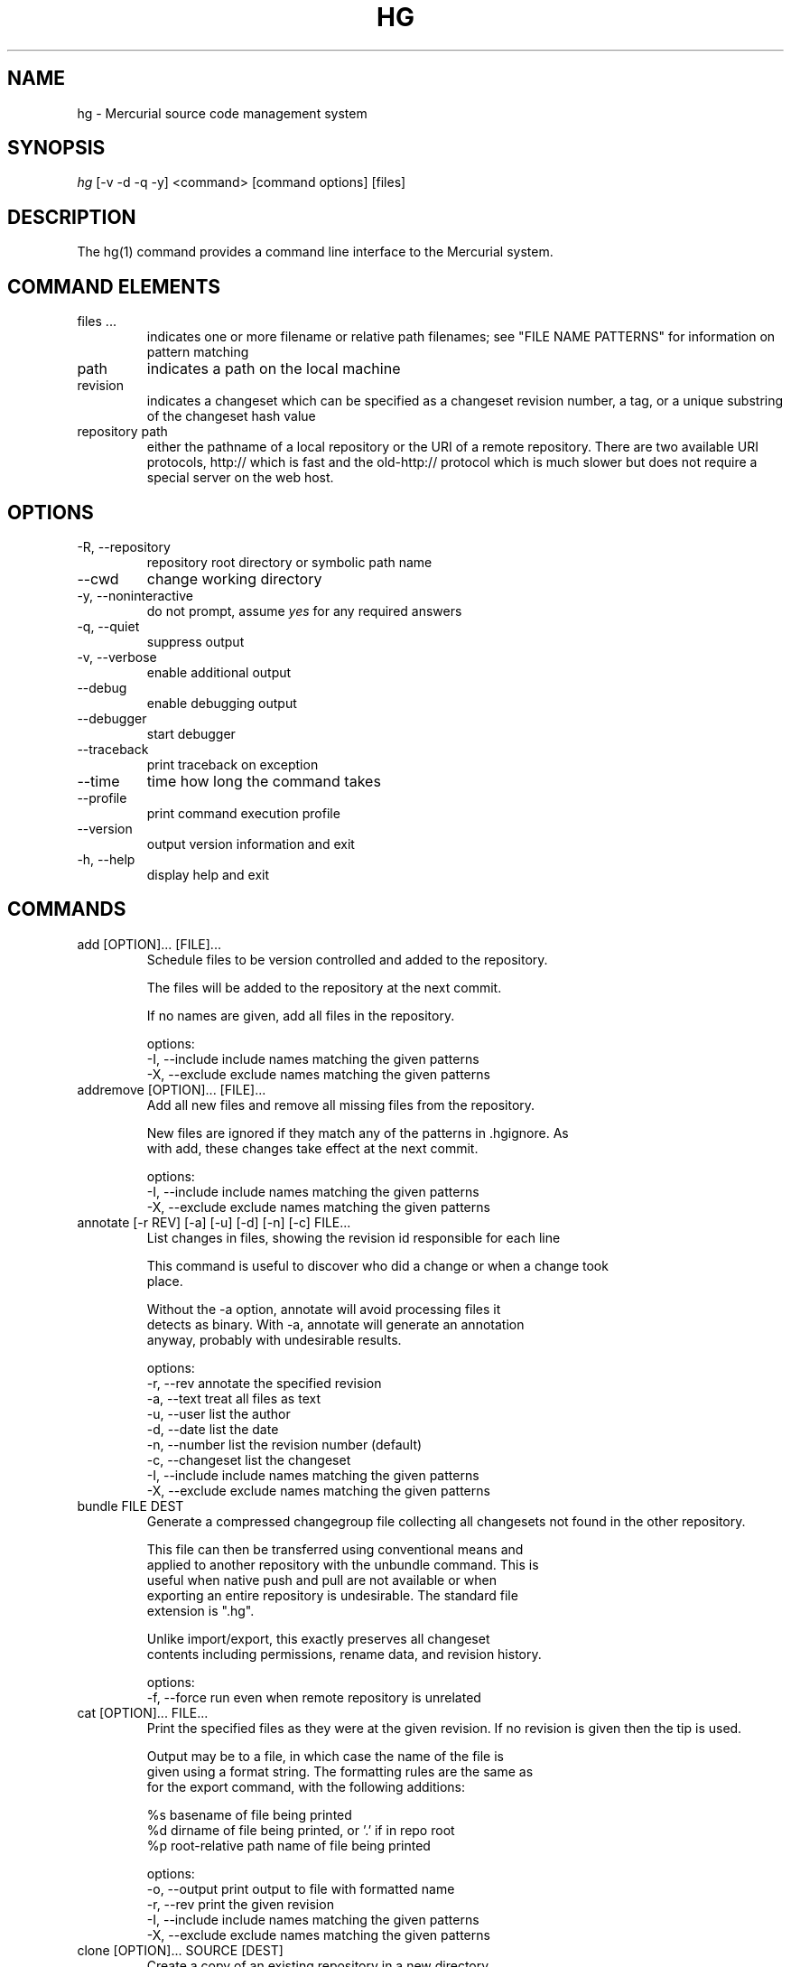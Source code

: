 .\"Generated by db2man.xsl. Don't modify this, modify the source.
.de Sh \" Subsection
.br
.if t .Sp
.ne 5
.PP
\fB\\$1\fR
.PP
..
.de Sp \" Vertical space (when we can't use .PP)
.if t .sp .5v
.if n .sp
..
.de Ip \" List item
.br
.ie \\n(.$>=3 .ne \\$3
.el .ne 3
.IP "\\$1" \\$2
..
.TH "HG" 1 "" "" ""
.SH NAME
hg \- Mercurial source code management system
.SH "SYNOPSIS"


\fIhg\fR [\-v \-d \-q \-y] <command> [command options] [files]

.SH "DESCRIPTION"


The hg(1) command provides a command line interface to the Mercurial system\&.

.SH "COMMAND ELEMENTS"

.TP
files ...
indicates one or more filename or relative path filenames; see "FILE NAME PATTERNS" for information on pattern matching

.TP
path
indicates a path on the local machine

.TP
revision
indicates a changeset which can be specified as a changeset revision number, a tag, or a unique substring of the changeset hash value

.TP
repository path
either the pathname of a local repository or the URI of a remote repository\&. There are two available URI protocols, http:// which is fast and the old\-http:// protocol which is much slower but does not require a special server on the web host\&.

.SH "OPTIONS"

.TP
\-R, \-\-repository
repository root directory or symbolic path name

.TP
\-\-cwd
change working directory

.TP
\-y, \-\-noninteractive
do not prompt, assume \fIyes\fR for any required answers

.TP
\-q, \-\-quiet
suppress output

.TP
\-v, \-\-verbose
enable additional output

.TP
\-\-debug
enable debugging output

.TP
\-\-debugger
start debugger

.TP
\-\-traceback
print traceback on exception

.TP
\-\-time
time how long the command takes

.TP
\-\-profile
print command execution profile

.TP
\-\-version
output version information and exit

.TP
\-h, \-\-help
display help and exit

.SH "COMMANDS"

.TP
add [OPTION]... [FILE]...
Schedule files to be version controlled and added to the repository\&.

.nf
The files will be added to the repository at the next commit\&.
.fi

.nf
If no names are given, add all files in the repository\&.
.fi

.nf
options:
\-I, \-\-include  include names matching the given patterns
\-X, \-\-exclude  exclude names matching the given patterns
.fi

.TP
addremove [OPTION]... [FILE]...
Add all new files and remove all missing files from the repository\&.

.nf
New files are ignored if they match any of the patterns in \&.hgignore\&. As
with add, these changes take effect at the next commit\&.
.fi

.nf
options:
\-I, \-\-include  include names matching the given patterns
\-X, \-\-exclude  exclude names matching the given patterns
.fi

.TP
annotate [\-r REV] [\-a] [\-u] [\-d] [\-n] [\-c] FILE...
List changes in files, showing the revision id responsible for each line

.nf
This command is useful to discover who did a change or when a change took
place\&.
.fi

.nf
Without the \-a option, annotate will avoid processing files it
detects as binary\&. With \-a, annotate will generate an annotation
anyway, probably with undesirable results\&.
.fi

.nf
options:
\-r, \-\-rev        annotate the specified revision
\-a, \-\-text       treat all files as text
\-u, \-\-user       list the author
\-d, \-\-date       list the date
\-n, \-\-number     list the revision number (default)
\-c, \-\-changeset  list the changeset
\-I, \-\-include    include names matching the given patterns
\-X, \-\-exclude    exclude names matching the given patterns
.fi

.TP
bundle FILE DEST
Generate a compressed changegroup file collecting all changesets not found in the other repository\&.

.nf
This file can then be transferred using conventional means and
applied to another repository with the unbundle command\&. This is
useful when native push and pull are not available or when
exporting an entire repository is undesirable\&. The standard file
extension is "\&.hg"\&.
.fi

.nf
Unlike import/export, this exactly preserves all changeset
contents including permissions, rename data, and revision history\&.
.fi

.nf
options:
\-f, \-\-force  run even when remote repository is unrelated
.fi

.TP
cat [OPTION]... FILE...
Print the specified files as they were at the given revision\&. If no revision is given then the tip is used\&.

.nf
Output may be to a file, in which case the name of the file is
given using a format string\&.  The formatting rules are the same as
for the export command, with the following additions:
.fi

.nf
%s   basename of file being printed
%d   dirname of file being printed, or '\&.' if in repo root
%p   root\-relative path name of file being printed
.fi

.nf
options:
\-o, \-\-output   print output to file with formatted name
\-r, \-\-rev      print the given revision
\-I, \-\-include  include names matching the given patterns
\-X, \-\-exclude  exclude names matching the given patterns
.fi

.TP
clone [OPTION]... SOURCE [DEST]
Create a copy of an existing repository in a new directory\&.

.nf
If no destination directory name is specified, it defaults to the
basename of the source\&.
.fi

.nf
The location of the source is added to the new repository's
\&.hg/hgrc file, as the default to be used for future pulls\&.
.fi

.nf
For efficiency, hardlinks are used for cloning whenever the source
and destination are on the same filesystem\&.  Some filesystems,
such as AFS, implement hardlinking incorrectly, but do not report
errors\&.  In these cases, use the \-\-pull option to avoid
hardlinking\&.
.fi

.nf
See pull for valid source format details\&.
.fi

.nf
options:
\-U, \-\-noupdate  do not update the new working directory
\-r, \-\-rev       a changeset you would like to have after cloning
\-\-pull          use pull protocol to copy metadata
\-e, \-\-ssh       specify ssh command to use
\-\-remotecmd     specify hg command to run on the remote side
.fi

.TP
commit [OPTION]... [FILE]...
Commit changes to the given files into the repository\&.

.nf
If a list of files is omitted, all changes reported by "hg status"
will be committed\&.
.fi

.nf
If no commit message is specified, the editor configured in your hgrc
or in the EDITOR environment variable is started to enter a message\&.
.fi

.nf
options:
\-A, \-\-addremove  run addremove during commit
\-m, \-\-message    use <text> as commit message
\-l, \-\-logfile    read the commit message from <file>
\-d, \-\-date       record datecode as commit date
\-u, \-\-user       record user as commiter
\-I, \-\-include    include names matching the given patterns
\-X, \-\-exclude    exclude names matching the given patterns
.fi

.nf
aliases: ci
.fi

.TP
copy [OPTION]... [SOURCE]... DEST
Mark dest as having copies of source files\&. If dest is a directory, copies are put in that directory\&. If dest is a file, there can only be one source\&.

.nf
By default, this command copies the contents of files as they
stand in the working directory\&.  If invoked with \-\-after, the
operation is recorded, but no copying is performed\&.
.fi

.nf
This command takes effect in the next commit\&.
.fi

.nf
NOTE: This command should be treated as experimental\&. While it
should properly record copied files, this information is not yet
fully used by merge, nor fully reported by log\&.
.fi

.nf
options:
\-A, \-\-after    record a copy that has already occurred
\-f, \-\-force    forcibly copy over an existing managed file
\-I, \-\-include  include names matching the given patterns
\-X, \-\-exclude  exclude names matching the given patterns
.fi

.nf
aliases: cp
.fi

.TP
diff [\-a] [\-I] [\-X] [\-r REV1 [\-r REV2]] [FILE]...
Show differences between revisions for the specified files\&.

.nf
Differences between files are shown using the unified diff format\&.
.fi

.nf
When two revision arguments are given, then changes are shown
between those revisions\&. If only one revision is specified then
that revision is compared to the working directory, and, when no
revisions are specified, the working directory files are compared
to its parent\&.
.fi

.nf
Without the \-a option, diff will avoid generating diffs of files
it detects as binary\&. With \-a, diff will generate a diff anyway,
probably with undesirable results\&.
.fi

.nf
options:
\-r, \-\-rev               revision
\-a, \-\-text              treat all files as text
\-p, \-\-show\-function     show which function each change is in
\-w, \-\-ignore\-all\-space  ignore white space when comparing lines
\-I, \-\-include           include names matching the given patterns
\-X, \-\-exclude           exclude names matching the given patterns
.fi

.TP
export [\-a] [\-o OUTFILESPEC] REV...
Print the changeset header and diffs for one or more revisions\&.

.nf
The information shown in the changeset header is: author,
changeset hash, parent and commit comment\&.
.fi

.nf
Output may be to a file, in which case the name of the file is
given using a format string\&.  The formatting rules are as follows:
.fi

.nf
%%   literal "%" character
%H   changeset hash (40 bytes of hexadecimal)
%N   number of patches being generated
%R   changeset revision number
%b   basename of the exporting repository
%h   short\-form changeset hash (12 bytes of hexadecimal)
%n   zero\-padded sequence number, starting at 1
%r   zero\-padded changeset revision number
.fi

.nf
Without the \-a option, export will avoid generating diffs of files
it detects as binary\&. With \-a, export will generate a diff anyway,
probably with undesirable results\&.
.fi

.nf
With the \-\-switch\-parent option, the diff will be against the second
parent\&. It can be useful to review a merge\&.
.fi

.nf
options:
\-o, \-\-output     print output to file with formatted name
\-a, \-\-text       treat all files as text
\-\-switch\-parent  diff against the second parent
.fi

.TP
forget [OPTION]... FILE...
Undo an \fIhg add\fR scheduled for the next commit\&.

.nf
options:
\-I, \-\-include  include names matching the given patterns
\-X, \-\-exclude  exclude names matching the given patterns
.fi

.TP
grep [OPTION]... PATTERN [FILE]...
Search revisions of files for a regular expression\&.

.nf
This command behaves differently than Unix grep\&.  It only accepts
Python/Perl regexps\&.  It searches repository history, not the
working directory\&.  It always prints the revision number in which
a match appears\&.
.fi

.nf
By default, grep only prints output for the first revision of a
file in which it finds a match\&.  To get it to print every revision
that contains a change in match status ("\-" for a match that
becomes a non\-match, or "+" for a non\-match that becomes a match),
use the \-\-all flag\&.
.fi

.nf
options:
\-0, \-\-print0              end fields with NUL
\-\-all                     print all revisions that match
\-i, \-\-ignore\-case         ignore case when matching
\-l, \-\-files\-with\-matches  print only filenames and revs that match
\-n, \-\-line\-number         print matching line numbers
\-r, \-\-rev                 search in given revision range
\-u, \-\-user                print user who committed change
\-I, \-\-include             include names matching the given
                          patterns
\-X, \-\-exclude             exclude names matching the given
                          patterns
.fi

.TP
heads [\-b] [\-r <rev>]
Show all repository head changesets\&.

.nf
Repository "heads" are changesets that don't have children
changesets\&. They are where development generally takes place and
are the usual targets for update and merge operations\&.
.fi

.nf
options:
\-b, \-\-branches  show branches
\-\-style         display using template map file
\-r, \-\-rev       show only heads which are descendants of rev
\-\-template      display with template
.fi

.TP
help [COMMAND]
show help for a given command or all commands

.TP
identify
Print a short summary of the current state of the repo\&.

.nf
This summary identifies the repository state using one or two parent
hash identifiers, followed by a "+" if there are uncommitted changes
in the working directory, followed by a list of tags for this revision\&.
.fi

.nf
aliases: id
.fi

.TP
import [\-p NUM] [\-b BASE] [\-f] PATCH...
Import a list of patches and commit them individually\&.

.nf
If there are outstanding changes in the working directory, import
will abort unless given the \-f flag\&.
.fi

.nf
If a patch looks like a mail message (its first line starts with
"From " or looks like an RFC822 header), it will not be applied
unless the \-f option is used\&.  The importer neither parses nor
discards mail headers, so use \-f only to override the "mailness"
safety check, not to import a real mail message\&.
.fi

.nf
options:
\-p, \-\-strip  directory strip option for patch\&. This has the same
             meaning as the corresponding patch option (default:
             1)
\-b, \-\-base   base path
\-f, \-\-force  skip check for outstanding uncommitted changes
.fi

.nf
aliases: patch
.fi

.TP
incoming [\-p] [\-n] [\-M] [\-\-bundle FILENAME] [SOURCE]
Show new changesets found in the specified path/URL or the default pull location\&. These are the changesets that would be pulled if a pull was requested\&.

.nf
For remote repository, using \-\-bundle avoids downloading the changesets
twice if the incoming is followed by a pull\&.
.fi

.nf
See pull for valid source format details\&.
.fi

.nf
options:
\-M, \-\-no\-merges     do not show merges
\-f, \-\-force         run even when remote repository is unrelated
\-\-style             display using template map file
\-n, \-\-newest\-first  show newest record first
\-\-bundle            file to store the bundles into
\-p, \-\-patch         show patch
\-\-template          display with template
\-e, \-\-ssh           specify ssh command to use
\-\-remotecmd         specify hg command to run on the remote side
.fi

.nf
aliases: in
.fi

.TP
init [DEST]
Initialize a new repository in the given directory\&. If the given directory does not exist, it is created\&.

.nf
If no directory is given, the current directory is used\&.
.fi

.TP
locate [OPTION]... [PATTERN]...
Print all files under Mercurial control whose names match the given patterns\&.

.nf
This command searches the current directory and its
subdirectories\&.  To search an entire repository, move to the root
of the repository\&.
.fi

.nf
If no patterns are given to match, this command prints all file
names\&.
.fi

.nf
If you want to feed the output of this command into the "xargs"
command, use the "\-0" option to both this command and "xargs"\&.
This will avoid the problem of "xargs" treating single filenames
that contain white space as multiple filenames\&.
.fi

.nf
options:
\-r, \-\-rev       search the repository as it stood at rev
\-0, \-\-print0    end filenames with NUL, for use with xargs
\-f, \-\-fullpath  print complete paths from the filesystem root
\-I, \-\-include   include names matching the given patterns
\-X, \-\-exclude   exclude names matching the given patterns
.fi

.TP
log [OPTION]... [FILE]
Print the revision history of the specified files or the entire project\&.

.nf
By default this command outputs: changeset id and hash, tags,
non\-trivial parents, user, date and time, and a summary for each
commit\&. When the \-v/\-\-verbose switch is used, the list of changed
files and full commit message is shown\&.
.fi

.nf
options:
\-b, \-\-branches     show branches
\-k, \-\-keyword      search for a keyword
\-l, \-\-limit        limit number of changes displayed
\-r, \-\-rev          show the specified revision or range
\-M, \-\-no\-merges    do not show merges
\-\-style            display using template map file
\-m, \-\-only\-merges  show only merges
\-p, \-\-patch        show patch
\-\-template         display with template
\-I, \-\-include      include names matching the given patterns
\-X, \-\-exclude      exclude names matching the given patterns
.fi

.nf
aliases: history
.fi

.TP
manifest [REV]
Print a list of version controlled files for the given revision\&.

.nf
The manifest is the list of files being version controlled\&. If no revision
is given then the tip is used\&.
.fi

.TP
merge [\-b TAG] [\-f] [REV]
Merge the contents of the current working directory and the requested revision\&. Files that changed between either parent are marked as changed for the next commit and a commit must be performed before any further updates are allowed\&.

.nf
options:
\-b, \-\-branch  merge with head of a specific branch
\-f, \-\-force   force a merge with outstanding changes
.fi

.TP
outgoing [\-M] [\-p] [\-n] [DEST]
Show changesets not found in the specified destination repository or the default push location\&. These are the changesets that would be pushed if a push was requested\&.

.nf
See pull for valid destination format details\&.
.fi

.nf
options:
\-M, \-\-no\-merges     do not show merges
\-f, \-\-force         run even when remote repository is unrelated
\-p, \-\-patch         show patch
\-\-style             display using template map file
\-n, \-\-newest\-first  show newest record first
\-\-template          display with template
\-e, \-\-ssh           specify ssh command to use
\-\-remotecmd         specify hg command to run on the remote side
.fi

.nf
aliases: out
.fi

.TP
parents [\-b] [REV]
Print the working directory's parent revisions\&.

.nf
options:
\-b, \-\-branches  show branches
\-\-style         display using template map file
\-\-template      display with template
.fi

.TP
paths [NAME]
Show definition of symbolic path name NAME\&. If no name is given, show definition of available names\&.

.nf
Path names are defined in the [paths] section of /etc/mercurial/hgrc
and $HOME/\&.hgrc\&.  If run inside a repository, \&.hg/hgrc is used, too\&.
.fi

.TP
pull [\-u] [\-e FILE] [\-r REV]... [\-\-remotecmd FILE] [SOURCE]
Pull changes from a remote repository to a local one\&.

.nf
This finds all changes from the repository at the specified path
or URL and adds them to the local repository\&. By default, this
does not update the copy of the project in the working directory\&.
.fi

.nf
Valid URLs are of the form:
.fi

.nf
local/filesystem/path
http://[user@]host[:port][/path]
https://[user@]host[:port][/path]
ssh://[user@]host[:port][/path]
.fi

.nf
Some notes about using SSH with Mercurial:
\- SSH requires an accessible shell account on the destination machine
  and a copy of hg in the remote path or specified with as remotecmd\&.
\- /path is relative to the remote user's home directory by default\&.
  Use two slashes at the start of a path to specify an absolute path\&.
\- Mercurial doesn't use its own compression via SSH; the right thing
  to do is to configure it in your ~/\&.ssh/ssh_config, e\&.g\&.:
    Host *\&.mylocalnetwork\&.example\&.com
      Compression off
    Host *
      Compression on
  Alternatively specify "ssh \-C" as your ssh command in your hgrc or
  with the \-\-ssh command line option\&.
.fi

.nf
options:
\-u, \-\-update  update the working directory to tip after pull
\-e, \-\-ssh     specify ssh command to use
\-f, \-\-force   run even when remote repository is unrelated
\-r, \-\-rev     a specific revision you would like to pull
\-\-remotecmd   specify hg command to run on the remote side
.fi

.TP
push [\-f] [\-e FILE] [\-r REV]... [\-\-remotecmd FILE] [DEST]
Push changes from the local repository to the given destination\&.

.nf
This is the symmetrical operation for pull\&. It helps to move
changes from the current repository to a different one\&. If the
destination is local this is identical to a pull in that directory
from the current one\&.
.fi

.nf
By default, push will refuse to run if it detects the result would
increase the number of remote heads\&. This generally indicates the
the client has forgotten to sync and merge before pushing\&.
.fi

.nf
Valid URLs are of the form:
.fi

.nf
local/filesystem/path
ssh://[user@]host[:port][/path]
.fi

.nf
Look at the help text for the pull command for important details
about ssh:// URLs\&.
.fi

.nf
options:
\-f, \-\-force  force push
\-e, \-\-ssh    specify ssh command to use
\-r, \-\-rev    a specific revision you would like to push
\-\-remotecmd  specify hg command to run on the remote side
.fi

.TP
recover
Recover from an interrupted commit or pull\&.

.nf
This command tries to fix the repository status after an interrupted
operation\&. It should only be necessary when Mercurial suggests it\&.
.fi

.TP
remove [OPTION]... FILE...
Schedule the indicated files for removal from the repository\&.

.nf
This command schedules the files to be removed at the next commit\&.
This only removes files from the current branch, not from the
entire project history\&.  If the files still exist in the working
directory, they will be deleted from it\&.
.fi

.nf
options:
\-f, \-\-force    remove file even if modified
\-I, \-\-include  include names matching the given patterns
\-X, \-\-exclude  exclude names matching the given patterns
.fi

.nf
aliases: rm
.fi

.TP
rename [OPTION]... SOURCE... DEST
Mark dest as copies of sources; mark sources for deletion\&. If dest is a directory, copies are put in that directory\&. If dest is a file, there can only be one source\&.

.nf
By default, this command copies the contents of files as they
stand in the working directory\&.  If invoked with \-\-after, the
operation is recorded, but no copying is performed\&.
.fi

.nf
This command takes effect in the next commit\&.
.fi

.nf
NOTE: This command should be treated as experimental\&. While it
should properly record rename files, this information is not yet
fully used by merge, nor fully reported by log\&.
.fi

.nf
options:
\-A, \-\-after    record a rename that has already occurred
\-f, \-\-force    forcibly copy over an existing managed file
\-I, \-\-include  include names matching the given patterns
\-X, \-\-exclude  exclude names matching the given patterns
.fi

.nf
aliases: mv
.fi

.TP
revert [\-r REV] [NAME]...
In its default mode, it reverts any uncommitted modifications made to the named files or directories\&. This restores the contents of the affected files to an unmodified state\&.

.nf
Modified files are saved with a \&.orig suffix before reverting\&.
To disable these backups, use \-\-no\-backup\&.
.fi

.nf
Using the \-r option, it reverts the given files or directories to
their state as of an earlier revision\&.  This can be helpful to "roll
back" some or all of a change that should not have been committed\&.
.fi

.nf
Revert modifies the working directory\&.  It does not commit any
changes, or change the parent of the current working directory\&.
.fi

.nf
If a file has been deleted, it is recreated\&.  If the executable
mode of a file was changed, it is reset\&.
.fi

.nf
If names are given, all files matching the names are reverted\&.
.fi

.nf
If no arguments are given, all files in the repository are reverted\&.
.fi

.nf
options:
\-r, \-\-rev      revision to revert to
\-\-no\-backup    do not save backup copies of files
\-I, \-\-include  include names matching given patterns
\-X, \-\-exclude  exclude names matching given patterns
.fi

.TP
root
Print the root directory of the current repository\&.

.TP
serve [OPTION]...
Start a local HTTP repository browser and pull server\&.

.nf
By default, the server logs accesses to stdout and errors to
stderr\&.  Use the "\-A" and "\-E" options to log to files\&.
.fi

.nf
options:
\-A, \-\-accesslog   name of access log file to write to
\-d, \-\-daemon      run server in background
\-\-daemon\-pipefds  used internally by daemon mode
\-E, \-\-errorlog    name of error log file to write to
\-p, \-\-port        port to use (default: 8000)
\-a, \-\-address     address to use
\-n, \-\-name        name to show in web pages (default: working dir)
\-\-pid\-file        name of file to write process ID to
\-\-stdio           for remote clients
\-t, \-\-templates   web templates to use
\-\-style           template style to use
\-6, \-\-ipv6        use IPv6 in addition to IPv4
.fi

.TP
status [OPTION]... [FILE]...
Show changed files in the repository\&. If names are given, only files that match are shown\&.

.nf
The codes used to show the status of files are:
M = modified
A = added
R = removed
! = deleted, but still tracked
? = not tracked
I = ignored (not shown by default)
.fi

.nf
options:
\-m, \-\-modified   show only modified files
\-a, \-\-added      show only added files
\-r, \-\-removed    show only removed files
\-d, \-\-deleted    show only deleted (but tracked) files
\-u, \-\-unknown    show only unknown (not tracked) files
\-i, \-\-ignored    show ignored files
\-n, \-\-no\-status  hide status prefix
\-0, \-\-print0     end filenames with NUL, for use with xargs
\-I, \-\-include    include names matching the given patterns
\-X, \-\-exclude    exclude names matching the given patterns
.fi

.nf
aliases: st
.fi

.TP
tag [\-l] [\-m TEXT] [\-d DATE] [\-u USER] [\-r REV] NAME
Name a particular revision using <name>\&.

.nf
Tags are used to name particular revisions of the repository and are
very useful to compare different revision, to go back to significant
earlier versions or to mark branch points as releases, etc\&.
.fi

.nf
If no revision is given, the tip is used\&.
.fi

.nf
To facilitate version control, distribution, and merging of tags,
they are stored as a file named "\&.hgtags" which is managed
similarly to other project files and can be hand\-edited if
necessary\&.  The file '\&.hg/localtags' is used for local tags (not
shared among repositories)\&.
.fi

.nf
options:
\-l, \-\-local    make the tag local
\-m, \-\-message  message for tag commit log entry
\-d, \-\-date     record datecode as commit date
\-u, \-\-user     record user as commiter
\-r, \-\-rev      revision to tag
.fi

.TP
tags
List the repository tags\&.

.nf
This lists both regular and local tags\&.
.fi

.TP
tip [\-b] [\-p]
Show the tip revision\&.

.nf
options:
\-b, \-\-branches  show branches
\-\-style         display using template map file
\-p, \-\-patch     show patch
\-\-template      display with template
.fi

.TP
unbundle [\-u] FILE
Apply a compressed changegroup file generated by the bundle command\&.

.nf
options:
\-u, \-\-update  update the working directory to tip after unbundle
.fi

.TP
undo
Roll back the last pull or commit transaction on the repository, restoring the project to its earlier state\&.

.nf
This command should be used with care\&. There is only one level of
undo and there is no redo\&.
.fi

.nf
This command is not intended for use on public repositories\&. Once
a change is visible for pull by other users, undoing it locally is
ineffective\&. Furthemore a race is possible with readers of the
repository, for example an ongoing pull from the repository will
fail and rollback\&.
.fi

.TP
update [\-b TAG] [\-m] [\-C] [\-f] [REV]
Update the working directory to the specified revision\&.

.nf
If there are no outstanding changes in the working directory and
there is a linear relationship between the current version and the
requested version, the result is the requested version\&.
.fi

.nf
Otherwise the result is a merge between the contents of the
current working directory and the requested version\&. Files that
changed between either parent are marked as changed for the next
commit and a commit must be performed before any further updates
are allowed\&.
.fi

.nf
By default, update will refuse to run if doing so would require
merging or discarding local changes\&.
.fi

.nf
options:
\-b, \-\-branch  checkout the head of a specific branch
\-m, \-\-merge   allow merging of branches
\-C, \-\-clean   overwrite locally modified files
\-f, \-\-force   force a merge with outstanding changes
.fi

.nf
aliases: up checkout co
.fi

.TP
verify
Verify the integrity of the current repository\&.

.nf
This will perform an extensive check of the repository's
integrity, validating the hashes and checksums of each entry in
the changelog, manifest, and tracked files, as well as the
integrity of their crosslinks and indices\&.
.fi

.TP
version
output version and copyright information

.SH "FILE NAME PATTERNS"

.nf
Mercurial accepts several notations for identifying one or more
files at a time\&.
.fi

.nf
By default, Mercurial treats filenames as shell\-style extended
glob patterns\&.
.fi

.nf
Alternate pattern notations must be specified explicitly\&.
.fi

.nf
To use a plain path name without any pattern matching, start a
name with "path:"\&.  These path names must match completely, from
the root of the current repository\&.
.fi

.nf
To use an extended glob, start a name with "glob:"\&.  Globs are
rooted at the current directory; a glob such as "*\&.c" will match
files ending in "\&.c" in the current directory only\&.
.fi

.nf
The supported glob syntax extensions are "**" to match any string
across path separators, and "{a,b}" to mean "a or b"\&.
.fi

.nf
To use a Perl/Python regular expression, start a name with "re:"\&.
Regexp pattern matching is anchored at the root of the repository\&.
.fi

.nf
Plain examples:
.fi

.nf
path:foo/bar   a name bar in a directory named foo in the root of
               the repository
path:path:name a file or directory named "path:name"
.fi

.nf
Glob examples:
.fi

.nf
glob:*\&.c       any name ending in "\&.c" in the current directory
*\&.c            any name ending in "\&.c" in the current directory
**\&.c           any name ending in "\&.c" in the current directory, or
               any subdirectory
foo/*\&.c        any name ending in "\&.c" in the directory foo
foo/**\&.c       any name ending in "\&.c" in the directory foo, or any
               subdirectory
.fi

.nf
Regexp examples:
.fi

.nf
re:\&.*\\\&.c$      any name ending in "\&.c", anywhere in the repository
.fi

.SH "SPECIFYING SINGLE REVISIONS"

.nf
Mercurial accepts several notations for identifying individual
revisions\&.
.fi

.nf
A plain integer is treated as a revision number\&.  Negative
integers are treated as offsets from the tip, with \-1 denoting the
tip\&.
.fi

.nf
A 40\-digit hexadecimal string is treated as a unique revision
identifier\&.
.fi

.nf
A hexadecimal string less than 40 characters long is treated as a
unique revision identifier, and referred to as a short\-form
identifier\&.  A short\-form identifier is only valid if it is the
prefix of one full\-length identifier\&.
.fi

.nf
Any other string is treated as a tag name, which is a symbolic
name associated with a revision identifier\&.  Tag names may not
contain the ":" character\&.
.fi

.nf
The reserved name "tip" is a special tag that always identifies
the most recent revision\&.
.fi

.SH "SPECIFYING MULTIPLE REVISIONS"

.nf
When Mercurial accepts more than one revision, they may be
specified individually, or provided as a continuous range,
separated by the ":" character\&.
.fi

.nf
The syntax of range notation is [BEGIN]:[END], where BEGIN and END
are revision identifiers\&.  Both BEGIN and END are optional\&.  If
BEGIN is not specified, it defaults to revision number 0\&.  If END
is not specified, it defaults to the tip\&.  The range ":" thus
means "all revisions"\&.
.fi

.nf
If BEGIN is greater than END, revisions are treated in reverse
order\&.
.fi

.nf
A range acts as a closed interval\&.  This means that a range of 3:5
gives 3, 4 and 5\&.  Similarly, a range of 4:2 gives 4, 3, and 2\&.
.fi

.SH "ENVIRONMENT VARIABLES"

.TP
HGEDITOR
This is the name of the editor to use when committing\&. Defaults to the value of EDITOR\&.

.nf
(deprecated, use \&.hgrc)
.fi

.TP
HGMERGE
An executable to use for resolving merge conflicts\&. The program will be executed with three arguments: local file, remote file, ancestor file\&.

.nf
The default program is "hgmerge", which is a shell script provided
by Mercurial with some sensible defaults\&.
.fi

.nf
(deprecated, use \&.hgrc)
.fi

.TP
HGRCPATH
A list of files or directories to search for hgrc files\&. Item separator is ":" on Unix, ";" on Windows\&. If HGRCPATH is not set, platform default search path is used\&. If empty, only \&.hg/hgrc of current repository is read\&.

.nf
For each element in path, if a directory, all entries in directory
ending with "\&.rc" are added to path\&.  Else, element itself is
added to path\&.
.fi

.TP
HGUSER
This is the string used for the author of a commit\&.

.nf
(deprecated, use \&.hgrc)
.fi

.TP
EMAIL
If HGUSER is not set, this will be used as the author for a commit\&.

.TP
LOGNAME
If neither HGUSER nor EMAIL is set, LOGNAME will be used (with \fI@hostname\fR appended) as the author value for a commit\&.

.TP
EDITOR
This is the name of the editor used in the hgmerge script\&. It will be used for commit messages if HGEDITOR isn't set\&. Defaults to \fIvi\fR\&.

.TP
PYTHONPATH
This is used by Python to find imported modules and may need to be set appropriately if Mercurial is not installed system\-wide\&.

.SH "FILES"

.TP
\&.hgignore
This file contains regular expressions (one per line) that describe file names that should be ignored by hg\&.

.TP
\&.hgtags
This file contains changeset hash values and text tag names (one of each separated by spaces) that correspond to tagged versions of the repository contents\&.

.TP
/etc/mercurial/hgrc, $HOME/\&.hgrc, \&.hg/hgrc
This file contains defaults and configuration\&. Values in \&.hg/hgrc override those in $HOME/\&.hgrc, and these override settings made in the global /etc/mercurial/hgrc configuration\&. See hgrc(5) for details of the contents and format of these files\&.

.SH "BUGS"


Probably lots, please post them to the mailing list (See Resources below) when you find them\&.

.SH "SEE ALSO"


hgrc(5)

.SH "AUTHOR"


Written by Matt Mackall <mpm@selenic\&.com>

.SH "RESOURCES"


Main Web Site: \fIhttp://selenic.com/mercurial\fR


Source code repository: \fIhttp://selenic.com/hg\fR


Mailing list: \fIhttp://selenic.com/mailman/listinfo/mercurial\fR

.SH "COPYING"


Copyright (C) 2005 Matt Mackall\&. Free use of this software is granted under the terms of the GNU General Public License (GPL)\&.

